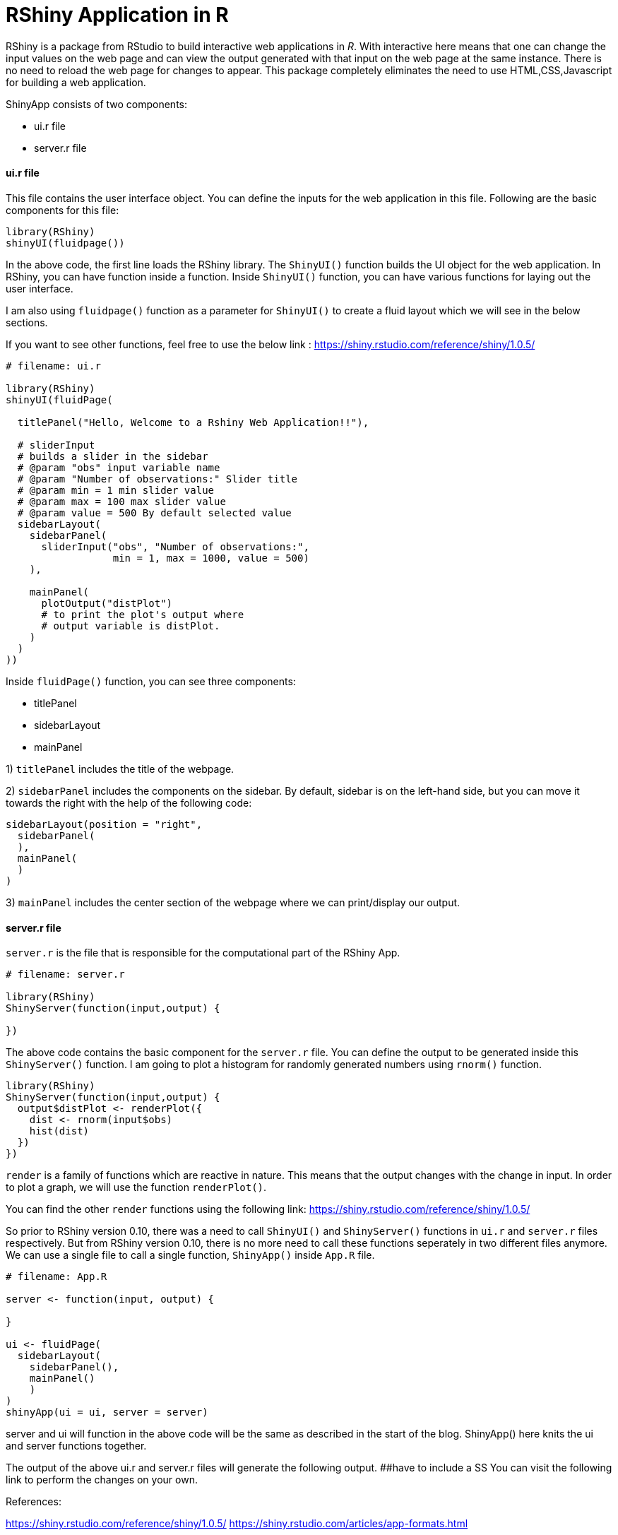 = RShiny Application in R

RShiny is a package from RStudio to build interactive web applications in __R__. With interactive here means that one can change the input values on the web page and can view the output generated with that input on the web page at the same instance. There is no need to reload the web page for changes to appear. This package completely eliminates the need to use HTML,CSS,Javascript for building a web application.

ShinyApp consists of two components:

- ui.r file
- server.r file

#### ui.r file
This file contains the user interface object. You can define the 
inputs for the web application in this file. Following are the basic components for this file:

```R
library(RShiny)
shinyUI(fluidpage())
```

In the above code, the first line loads the RShiny library. The `ShinyUI()` function builds the UI object for the web application. In RShiny, you can have function inside a function. Inside `ShinyUI()` function, you can have various functions for laying out the user interface. 

I am also using `fluidpage()` function as a parameter for `ShinyUI()` to create a fluid layout which we will see in the below sections.

If you want to see other functions, feel free to use the below link : https://shiny.rstudio.com/reference/shiny/1.0.5/


```R
# filename: ui.r

library(RShiny)
shinyUI(fluidPage(

  titlePanel("Hello, Welcome to a Rshiny Web Application!!"),
  
  # sliderInput
  # builds a slider in the sidebar
  # @param "obs" input variable name
  # @param "Number of observations:" Slider title
  # @param min = 1 min slider value
  # @param max = 100 max slider value
  # @param value = 500 By default selected value
  sidebarLayout(
    sidebarPanel(
      sliderInput("obs", "Number of observations:",  
                  min = 1, max = 1000, value = 500) 
    ),

    mainPanel(
      plotOutput("distPlot") 
      # to print the plot's output where 
      # output variable is distPlot.
    )
  )
))
```

Inside `fluidPage()` function, you can see three components:

- titlePanel
- sidebarLayout
- mainPanel

1) `titlePanel` includes the title of the webpage.

2) `sidebarPanel` includes the components on the sidebar. By default, sidebar is on the left-hand side, but you can move it towards the right with the help of the following code:

```R
sidebarLayout(position = "right",            
  sidebarPanel(
  ),
  mainPanel(
  )
)
```

3) `mainPanel` includes the center section of the webpage where we can print/display our output. 

#### server.r file

`server.r` is the file that is responsible for the computational part of the RShiny App.

```R
# filename: server.r

library(RShiny)
ShinyServer(function(input,output) {

})
```

The above code contains the basic component for the `server.r` file. You can define the output to be generated inside this `ShinyServer()` function. I am going to plot a histogram for randomly generated numbers using `rnorm()` function.

```R
library(RShiny)
ShinyServer(function(input,output) {
  output$distPlot <- renderPlot({
    dist <- rnorm(input$obs)
    hist(dist)
  })
})
```

`render` is a family of functions which are reactive in nature. This means that the output changes with the change in input. In order to plot a graph, we will use the function `renderPlot()`. 

You can find the other `render` functions using the following link: https://shiny.rstudio.com/reference/shiny/1.0.5/ 

So prior to RShiny version 0.10, there was a need to call `ShinyUI()` and `ShinyServer()` functions in `ui.r` and `server.r` files respectively. But from RShiny version 0.10, there is no more need to call these functions seperately in two different files anymore. We can use a single file to call a single function, `ShinyApp()` inside `App.R` file.


```R
# filename: App.R

server <- function(input, output) {
  
}

ui <- fluidPage(
  sidebarLayout(
    sidebarPanel(),
    mainPanel()
    )
)
shinyApp(ui = ui, server = server)
```

server and ui will function in the above code will be the same as described in the start of the blog. ShinyApp() here knits the ui and server functions together.

The output of the above ui.r and server.r files will generate the following output. 
##have to include a SS
You can visit the following link to perform the changes on your own.

References:

https://shiny.rstudio.com/reference/shiny/1.0.5/
https://shiny.rstudio.com/articles/app-formats.html
